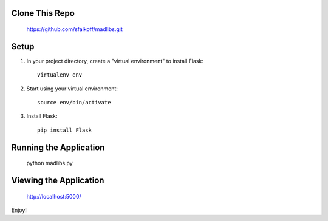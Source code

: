 Clone This Repo
---------------

     https://github.com/sfalkoff/madlibs.git

Setup
-----

1. In your project directory, create a "virtual environment" to install Flask::

     virtualenv env

2. Start using your virtual environment::

     source env/bin/activate

3. Install Flask::

     pip install Flask


Running the Application
-----------------------

     python madlibs.py


Viewing the Application
-----------------------

     http://localhost:5000/


Enjoy!

